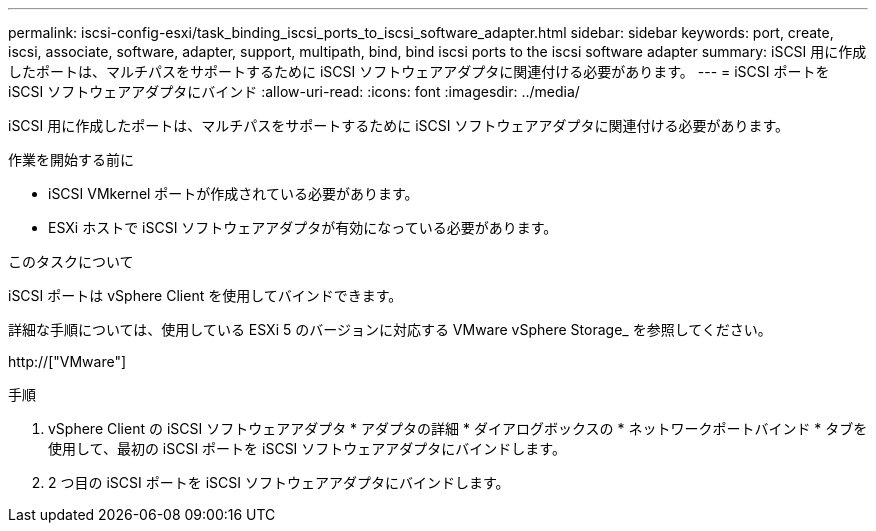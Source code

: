 ---
permalink: iscsi-config-esxi/task_binding_iscsi_ports_to_iscsi_software_adapter.html 
sidebar: sidebar 
keywords: port, create, iscsi, associate, software, adapter, support, multipath, bind, bind iscsi ports to the iscsi software adapter 
summary: iSCSI 用に作成したポートは、マルチパスをサポートするために iSCSI ソフトウェアアダプタに関連付ける必要があります。 
---
= iSCSI ポートを iSCSI ソフトウェアアダプタにバインド
:allow-uri-read: 
:icons: font
:imagesdir: ../media/


[role="lead"]
iSCSI 用に作成したポートは、マルチパスをサポートするために iSCSI ソフトウェアアダプタに関連付ける必要があります。

.作業を開始する前に
* iSCSI VMkernel ポートが作成されている必要があります。
* ESXi ホストで iSCSI ソフトウェアアダプタが有効になっている必要があります。


.このタスクについて
iSCSI ポートは vSphere Client を使用してバインドできます。

詳細な手順については、使用している ESXi 5 のバージョンに対応する VMware vSphere Storage_ を参照してください。

http://["VMware"]

.手順
. vSphere Client の iSCSI ソフトウェアアダプタ * アダプタの詳細 * ダイアログボックスの * ネットワークポートバインド * タブを使用して、最初の iSCSI ポートを iSCSI ソフトウェアアダプタにバインドします。
. 2 つ目の iSCSI ポートを iSCSI ソフトウェアアダプタにバインドします。

